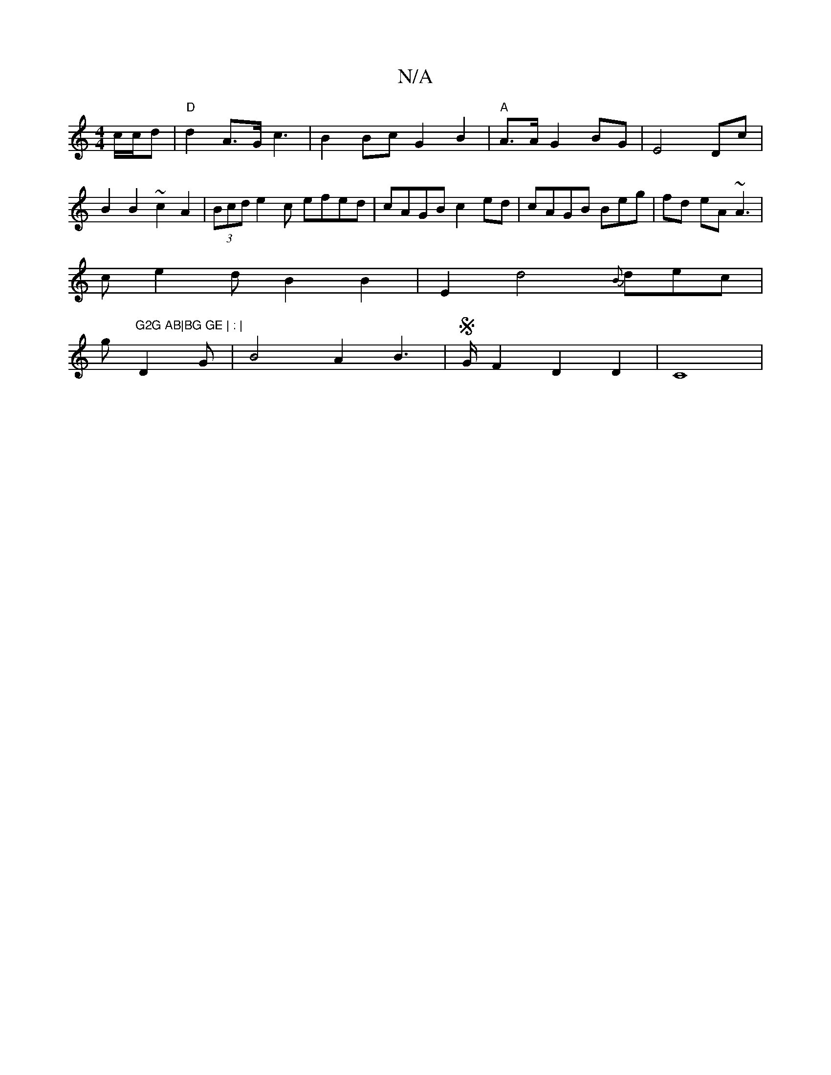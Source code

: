 X:1
T:N/A
M:4/4
R:N/A
K:Cmajor
 c/c/d|"D"d2 A>G c3 | B2Bc G2B2|"A"A>AG2 BG|E4 Dc|B2B2 ~c2A2 | (3Bcd e2c efed|cAGB c2ed|cAGB Beg | fd eA ~A3 |
ce2d B2 B2 | E2 d4 {B}dec|
gs"G2G AB|BG GE | : |
D2 G2/2 | B4 A2 B2 | S>GF2 D2 D2 | C8 | 